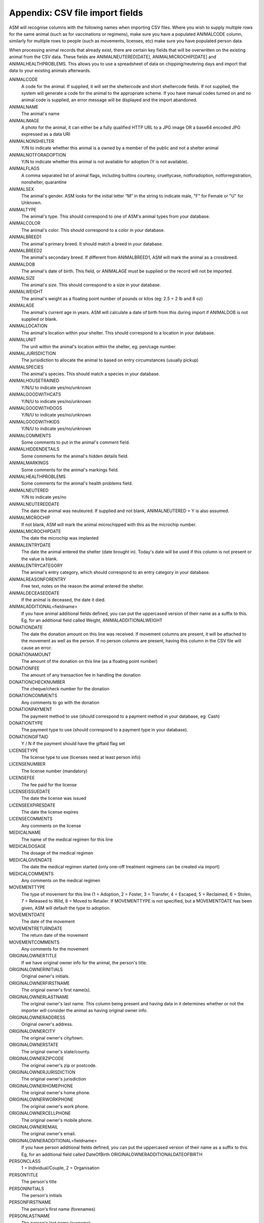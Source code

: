 .. _csvimportfields:

Appendix: CSV file import fields
================================

ASM will recognise columns with the following names when importing CSV files.
Where you wish to supply multiple rows for the same animal (such as for
vaccinations or regimens), make sure you have a populated ANIMALCODE column,
similarly for multiple rows to people (such as movements, licenses, etc) make
sure you have populated person data.

When processing animal records that already exist, there are certain key fields
that will be overwritten on the existing animal from the CSV data. These fields
are ANIMALNEUTERED[DATE], ANIMALMICROCHIP[DATE] and ANIMALHEALTHPROBLEMS. This
allows you to use a spreadsheet of data on chipping/neutering days and import
that data to your existing animals afterwards.

ANIMALCODE
    A code for the animal. If supplied, it will set the sheltercode and short sheltercode fields. If not supplied, the system will generate a code for the animal to the appropriate scheme. If you have manual codes turned on and no animal code is supplied, an error message will be displayed and the import abandoned.
ANIMALNAME
    The animal's name
ANIMALIMAGE
    A photo for the animal, it can either be a fully qualified HTTP URL to a JPG image OR a base64 encoded JPG expressed as a data URI
ANIMALNONSHELTER
    Y/N to indicate whether this animal is a owned by a member of the public and not a shelter animal
ANIMALNOTFORADOPTION
    Y/N to indicate whether this animal is not available for adoption (Y is not available).
ANIMALFLAGS
    A comma separated list of animal flags, including builtins courtesy,
    crueltycase, notforadoption, notforregistration, nonshelter, quarantine
ANIMALSEX
    The animal's gender. ASM looks for the initial letter “M” in the string to indicate male, "F" for Female or "U" for Unknown.
ANIMALTYPE
    The animal's type. This should correspond to one of ASM's animal types from your database.
ANIMALCOLOR
    The animal's color. This should correspond to a color in your database.
ANIMALBREED1
    The animal's primary breed. It should match a breed in your database.
ANIMALBREED2
    The animal's secondary breed. If different from ANIMALBREED1, ASM will mark the animal as a crossbreed.
ANIMALDOB
    The animal's date of birth. This field, or ANIMALAGE must be supplied or the record will not be imported.
ANIMALSIZE
    The animal's size. This should correspond to a size in your database.
ANIMALWEIGHT
    The animal's weight as a floating point number of pounds or kilos (eg: 2.5 = 2 lb and 8 oz)
ANIMALAGE
    The animal's current age in years. ASM will calculate a date of birth from this during import if ANIMALDOB is not supplied or blank.
ANIMALLOCATION
    The animal's location within your shelter. This should correspond to a location in your database.
ANIMALUNIT
    The unit within the animal's location within the shelter, eg: pen/cage number.
ANIMALJURISDICTION
    The jurisidiction to allocate the animal to based on entry circumstances (usually pickup)
ANIMALSPECIES
    The animal's species. This should match a species in your database.
ANIMALHOUSETRAINED
    Y/N/U to indicate yes/no/unknown
ANIMALGOODWITHCATS
    Y/N/U to indicate yes/no/unknown
ANIMALGOODWITHDOGS
    Y/N/U to indicate yes/no/unknown
ANIMALGOODWITHKIDS
    Y/N/U to indicate yes/no/unknown
ANIMALCOMMENTS
    Some comments to put in the animal's comment field.
ANIMALHIDDENDETAILS
    Some comments for the animal's hidden details field.
ANIMALMARKINGS
    Some comments for the animal's markings field.
ANIMALHEALTHPROBLEMS
    Some comments for the animal's health problems field.
ANIMALNEUTERED
    Y/N to indicate yes/no
ANIMALNEUTEREDDATE
    The date the animal was neuteured. If supplied and not blank, ANIMALNEUTERED = Y is also assumed.
ANIMALMICROCHIP
    If not blank, ASM will mark the animal microchipped with this as the microchip number.
ANIMALMICROCHIPDATE
    The date the microchip was implanted
ANIMALENTRYDATE
    The date the animal entered the shelter (date brought in). Today's date will be used if this column is not present or the value is blank.
ANIMALENTRYCATEGORY
    The animal's entry category, which should correspond to an entry category in your database.
ANIMALREASONFORENTRY
    Free text, notes on the reason the animal entered the shelter.
ANIMALDECEASEDDATE
    If the animal is deceased, the date it died.
ANIMALADDITIONAL<fieldname>
    If you have animal additional fields defined, you can put the uppercased version of their name as a suffix to this. Eg, for an additional field called Weight, ANIMALADDITIONALWEIGHT
DONATIONDATE
    The date the donation amount on this line was received. If movement columns are present, it will be attached to the movement as well as the person. If no person columns are present, having this column in the CSV file will cause an error.
DONATIONAMOUNT
    The amount of the donation on this line (as a floating point number)
DONATIONFEE
   The amount of any transaction fee in handling the donation
DONATIONCHECKNUMBER
    The cheque/check number for the donation
DONATIONCOMMENTS
    Any comments to go with the donation
DONATIONPAYMENT
    The payment method to use (should correspond to a payment method in your database, eg: Cash)
DONATIONTYPE
    The payment type to use (should correspond to a payment type in your database).
DONATIONGIFTAID
    Y / N if the payment should have the giftaid flag set
LICENSETYPE
    The license type to use (licenses need at least person info)
LICENSENUMBER
    The license number (mandatory)
LICENSEFEE
    The fee paid for the license
LICENSEISSUEDATE
    The date the license was issued
LICENSEEXPIRESDATE
    The date the license expires
LICENSECOMMENTS
    Any comments on the license
MEDICALNAME
    The name of the medical regimen for this line
MEDICALDOSAGE
    The dosage of the medical regimen
MEDICALGIVENDATE
    The date the medical regimen started (only one-off treatment regimens can be created via import)
MEDICALCOMMENTS
    Any comments on the medical regimen
MOVEMENTTYPE
    The type of movement for this line (1 = Adoption, 2 = Foster, 3 = Transfer, 4 = Escaped, 5 = Reclaimed, 6 = Stolen, 7 = Released to Wild, 8 = Moved to Retailer. If MOVEMENTTYPE is not specified, but a MOVEMENTDATE has been given, ASM will default the type to adoption.
MOVEMENTDATE
    The date of the movement
MOVEMENTRETURNDATE
    The return date of the movement
MOVEMENTCOMMENTS
    Any comments for the movement
ORIGINALOWNERTITLE
    If we have original owner info for the animal, the person's title.
ORIGINALOWNERINITIALS
    Original owner's initials.
ORIGINALOWNERFIRSTNAME
    The original owner's first name(s).
ORIGINALOWNERLASTNAME
    The original owner's last name. This column being present and having data in it determines whether or not the importer will consider the animal as having original owner info.
ORIGINALOWNERADDRESS
    Original owner's address.
ORIGINALOWNERCITY
    The original owner's city/town.
ORIGINALOWNERSTATE
    The original owner's state/county.
ORIGINALOWNERZIPCODE
    The original owner's zip or postcode.
ORIGINALOWNERJURISDICTION
    The original owner's jurisdiction
ORIGINALOWNERHOMEPHONE
    The original owner's home phone.
ORIGINALOWNERWORKPHONE
    The original owner's work phone.
ORIGINALOWNERCELLPHONE
    The original owner's mobile phone.
ORIGINALOWNEREMAIL
    The original owner's email.
ORIGINALOWNERADDITIONAL<fieldname> 
    If you have person additional fields defined, you can put the uppercased version of their name as a suffix to this. Eg, for an additional field called DateOfBirth ORIGINALOWNERADDITIONALDATEOFBIRTH
PERSONCLASS
    1 = Individual/Couple, 2 = Organisation
PERSONTITLE
    The person's title
PERSONINITIALS
    The person's initials
PERSONFIRSTNAME
    The person's first name (forenames)
PERSONLASTNAME
    The person's last name (surname)
PERSONNAME
    If this field is supplied, ASM will assume it contains first names and a last name, overriding any fields that set those. Everything up to the last space is considered first names and everything up to the last space the last name.
PERSONADDRESS
    The person's address
PERSONCITY
    The person's town/city
PERSONSTATE
    The person's state/county
PERSONZIPCODE
    The person's zip or postcode
PERSONJURISDICTION
    The person's jurisdiction
PERSONHOMEPHONE
    The person's home phone number
PERSONWORKPHONE
    The person's work phone number
PERSONCELLPHONE
    The person's cell/mobile number
PERSONEMAIL
    The person's email address
PERSONGDPRCONTACTOPTIN
    The GDPR contact optin values, separated by a comma. These values are: didnotask, declined, email, post, sms, phone
PERSONMEMBER
    Y or 1 in this column to indicate the person should have the membership flag set.
PERSONMEMBERSHIPNUMBER
    The person's membership number
PERSONMEMBERSHIPEXPIRY
    A date for when this person's membership expires
PERSONFOSTERER
    Y or 1 in this column to indicate the person should have the fosterer flag set.
PERSONDONOR
    Y or 1 in this column to indicate the person is a regular donor.
PERSONFLAGS
    This column can be used to set any other person flags on the imported person. Flags should be comma separated with no extra spaces. Built in flags are their lower case English names, eg: banned,aco,homechecked,homechecker,excludefrombulkemail
    Additional flags that you have added to the system should exactly match their flag names as they appear on the person screens, eg: banned,Fundraising Flag 1,Custom Flag
PERSONCOMMENTS
    Any comments to go with the person record.
PERSONMATCHACTIVE
    Y or 1 in this column indicates the person is looking for an animal. If this field is not set to Y or 1, the other PERSONMATCH columns are ignored for this row.
PERSONMATCHADDED
    The date the system should start looking for matches
PERSONMATCHEXPIRES
    The date the system should stop looking for matches
PERSONMATCHSEX
    The gender. ASM looks for the initial letter “M” in the string to indicate male, "F" for Female, "U" for Unknown or "A" for any
PERSONMATCHSIZE
    The size of the animal the person is looking for
PERSONMATCHCOLOR
    The color of the animal the person is looking for
PERSONMATCHAGEFROM, PERSONMATCHAGETO
    The age range of the animal the person is looking for in years
PERSONMATCHTYPE
    The animal type of the animal the person is looking for
PERSONMATCHSPECIES
    The species of animal the person is looking for
PERSONMATCHBREED1, PERSONMATCHBREED2
    The breed of the animal the person is looking for
PERSONMATCHGOODWITHCATS, PERSONMATCHGOODWITHDOGS, PERSONMATCHGOODWITHCHILDREN, PERSONMATCHHOUSETRAINED
    The good with/housetrained flags of the animal the person is looking for
PERSONMATCHCOMMENTSCONTAIN
    The animal this person is looking for will have this value in its comments
PERSONADDITIONAL<fieldname>
    If you have person additional fields defined, you can put the uppercased version of their name as a suffix to this. Eg, for an additional field called DateOfBirth PERSONADDITIONALDATEOFBIRTH
TESTTYPE
   The type of test on this line
TESTRESULT
   The test result
TESTDUEDATE
   The due date for the test
TESTPERFORMEDDATE
   The date the test was performed
TESTCOMMENTS
   Any comments for the test
VACCINATIONTYPE
    The type of vaccination on this line 
VACCINATIONDUEDATE
    The due date for the vaccination
VACCINATIONGIVENDATE
    The date the vaccination was given
VACCINATIONEXPIRESDATE
    The date the vaccine wears off and needs to be re-administered
VACCINATIONMANUFACTURER
    The manufacturer of the vaccine
VACCINATIONBATCHNUMBER
    The serial/batch number of the vaccine
VACCINATIONCOMMENTS
    Comments on the vaccine

